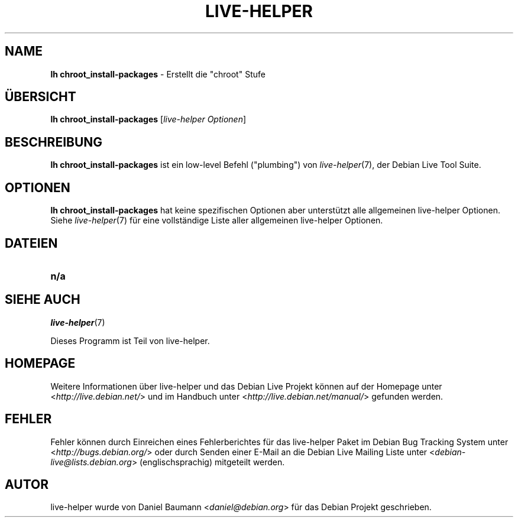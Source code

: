 .\"*******************************************************************
.\"
.\" This file was generated with po4a. Translate the source file.
.\"
.\"*******************************************************************
.TH LIVE\-HELPER 1 14.08.2010 2.0~a23 "Debian Live Projekt"

.SH NAME
\fBlh chroot_install\-packages\fP \- Erstellt die "chroot" Stufe

.SH ÜBERSICHT
\fBlh chroot_install\-packages\fP [\fIlive\-helper Optionen\fP]

.SH BESCHREIBUNG
\fBlh chroot_install\-packages\fP ist ein low\-level Befehl ("plumbing") von
\fIlive\-helper\fP(7), der Debian Live Tool Suite.
.PP

.\" FIXME
.SH OPTIONEN
\fBlh chroot_install\-packages\fP hat keine spezifischen Optionen aber
unterstützt alle allgemeinen live\-helper Optionen. Siehe \fIlive\-helper\fP(7)
für eine vollständige Liste aller allgemeinen live\-helper Optionen.

.SH DATEIEN
.\" FIXME
.IP \fBn/a\fP 4

.SH "SIEHE AUCH"
\fIlive\-helper\fP(7)
.PP
Dieses Programm ist Teil von live\-helper.

.SH HOMEPAGE
Weitere Informationen über live\-helper und das Debian Live Projekt können
auf der Homepage unter <\fIhttp://live.debian.net/\fP> und im Handbuch
unter <\fIhttp://live.debian.net/manual/\fP> gefunden werden.

.SH FEHLER
Fehler können durch Einreichen eines Fehlerberichtes für das live\-helper
Paket im Debian Bug Tracking System unter
<\fIhttp://bugs.debian.org/\fP> oder durch Senden einer E\-Mail an die
Debian Live Mailing Liste unter <\fIdebian\-live@lists.debian.org\fP>
(englischsprachig) mitgeteilt werden.

.SH AUTOR
live\-helper wurde von Daniel Baumann <\fIdaniel@debian.org\fP> für das
Debian Projekt geschrieben.
